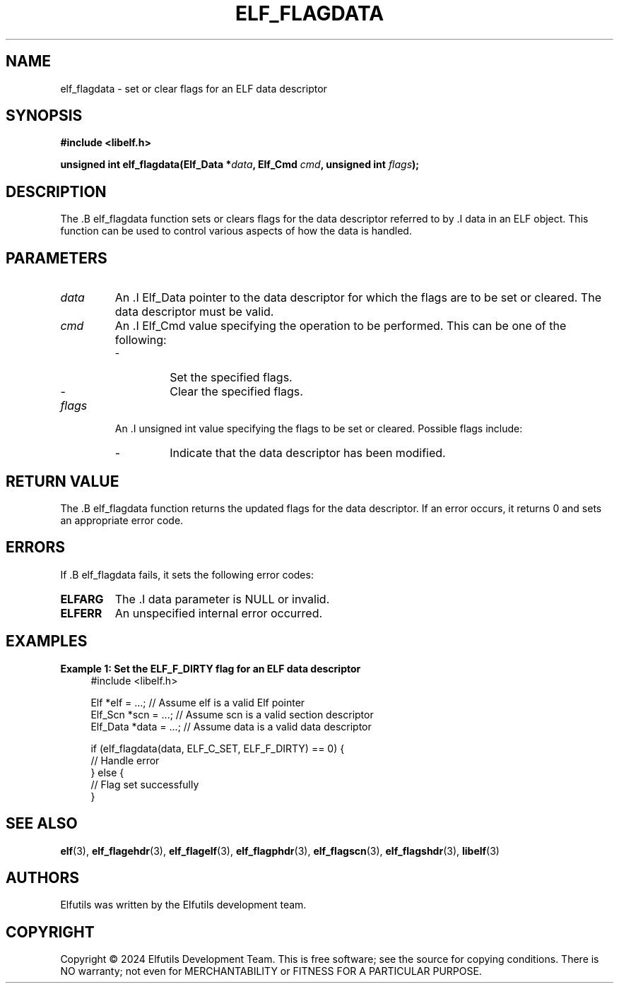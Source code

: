 .TH ELF_FLAGDATA 3 "June 2024" "Elfutils" "Library Functions Manual"

.SH NAME
elf_flagdata \- set or clear flags for an ELF data descriptor

.SH SYNOPSIS
.B #include <libelf.h>

.BI "unsigned int elf_flagdata(Elf_Data *" data ", Elf_Cmd " cmd ", unsigned int " flags ");"

.SH DESCRIPTION
The .B elf_flagdata function sets or clears flags for the data descriptor referred to by .I data in an ELF object. This function can be used to control various aspects of how the data is handled.

.SH PARAMETERS
.TP
.I data
An .I Elf_Data pointer to the data descriptor for which the flags are to be set or cleared. The data descriptor must be valid.

.TP
.I cmd
An .I Elf_Cmd value specifying the operation to be performed. This can be one of the following:
.RS
.IP \- ELF_C_SET
Set the specified flags.
.IP \- ELF_C_CLR
Clear the specified flags.
.RE

.TP
.I flags
An .I unsigned int value specifying the flags to be set or cleared. Possible flags include:
.RS
.IP \- ELF_F_DIRTY
Indicate that the data descriptor has been modified.
.RE

.SH RETURN VALUE
The .B elf_flagdata function returns the updated flags for the data descriptor. If an error occurs, it returns 0 and sets an appropriate error code.

.SH ERRORS
If .B elf_flagdata fails, it sets the following error codes:

.TP
.B ELFARG
The .I data parameter is NULL or invalid.

.TP
.B ELFERR
An unspecified internal error occurred.

.SH EXAMPLES
.B "Example 1: Set the ELF_F_DIRTY flag for an ELF data descriptor"
.nf
.in +4
#include <libelf.h>

Elf *elf = ...; // Assume elf is a valid Elf pointer
Elf_Scn *scn = ...; // Assume scn is a valid section descriptor
Elf_Data *data = ...; // Assume data is a valid data descriptor

if (elf_flagdata(data, ELF_C_SET, ELF_F_DIRTY) == 0) {
    // Handle error
} else {
    // Flag set successfully
}
.in -4
.fi

.SH SEE ALSO
.BR elf (3),
.BR elf_flagehdr (3),
.BR elf_flagelf (3),
.BR elf_flagphdr (3),
.BR elf_flagscn (3),
.BR elf_flagshdr (3),
.BR libelf (3)

.SH AUTHORS
Elfutils was written by the Elfutils development team.

.SH COPYRIGHT
Copyright © 2024 Elfutils Development Team.
This is free software; see the source for copying conditions. There is NO warranty; not even for MERCHANTABILITY or FITNESS FOR A PARTICULAR PURPOSE.

